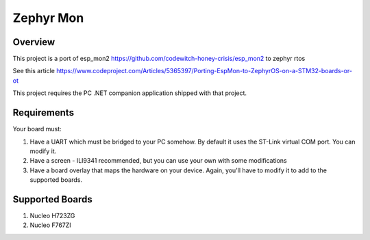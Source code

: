 .. _zephyr-mon:

Zephyr Mon
######

Overview
********

This project is a port of esp_mon2 https://github.com/codewitch-honey-crisis/esp_mon2 to zephyr rtos

See this article https://www.codeproject.com/Articles/5365397/Porting-EspMon-to-ZephyrOS-on-a-STM32-boards-or-ot

This project requires the PC .NET companion application shipped with that project.

.. _zephyr-mon-requirements:

Requirements
************

Your board must:

#. Have a UART which must be bridged to your PC somehow. By default it uses the ST-Link virtual COM port. You can modify it.
#. Have a screen - ILI9341 recommended, but you can use your own with some modifications
#. Have a board overlay that maps the hardware on your device. Again, you'll have to modify it to add to the supported boards.

Supported Boards
*************
#. Nucleo H723ZG
#. Nucleo F767ZI